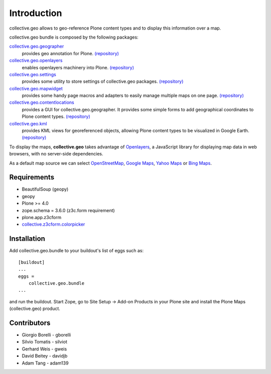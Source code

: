Introduction
============
collective.geo allows to geo-reference Plone content types and to display this information over a map.

collective.geo bundle is composed by the following packages:

`collective.geo.geographer <http://plone.org/products/collective.geo.geographer>`_
    provides geo annotation for Plone. `(repository) <https://github.com/collective/collective.geo.geographer>`_

`collective.geo.openlayers <http://plone.org/products/collective.geo.openlayers>`_
    enables openlayers machinery into Plone. `(repository) <https://github.com/collective/collective.geo.openlayers>`_

`collective.geo.settings <http://plone.org/products/collective.geo.settings>`_
    provides some utility to store settings of collective.geo packages. `(repository) <https://github.com/collective/collective.geo.settings>`_

`collective.geo.mapwidget <http://plone.org/products/collective.geo.mapwidget>`_
    provides some handy page macros and adapters to easily manage multiple maps on one page. `(repository) <https://github.com/collective/collective.geo.mapwidget>`_

`collective.geo.contentlocations <http://plone.org/products/collective.geo.contentlocations>`_
    provides a GUI for collective.geo.geographer. It provides some simple forms to add geographical coordinates to Plone content types. `(repository) <https://github.com/collective/collective.geo.contentlocations>`_

`collective.geo.kml <http://plone.org/products/collective.geo.kml>`_
    provides KML views for georeferenced objects, allowing Plone content types to be visualized in Google Earth. `(repository) <https://github.com/collective/collective.geo.kml>`_


To display the maps, **collective.geo** takes advantage of `Openlayers <http://www.openlayers.org>`_, a JavaScript library for displaying map data in web browsers, with no server-side dependencies.

As a default map source we can select `OpenStreetMap <http://www.openstreetmap.org/>`_, `Google Maps <http://maps.google.com>`_, `Yahoo Maps <http://maps.yahoo.com/>`_ or `Bing Maps <http://www.bing.com/maps>`_.


.. image:: http://plone.org/products/collective.geo/screenshot

Requirements
------------

* BeautifulSoup (geopy)
* geopy
* Plone >= 4.0
* zope.schema = 3.6.0 (z3c.form requirement)
* plone.app.z3cform
* `collective.z3cform.colorpicker <http://plone.org/products/collective.z3cform.colorpicker>`_


Installation
------------

Add collective.geo.bundle to your buildout's list of eggs such as::

    [buildout]
    ...
    eggs =
        collective.geo.bundle
    ...

and run the buildout. Start Zope, go to Site Setup -> Add-on Products in your Plone site and install the Plone Maps (collective.geo) product.



Contributors
------------

* Giorgio Borelli - gborelli
* Silvio Tomatis - silviot
* Gerhard Weis - gweis
* David Beitey - davidjb
* Adam Tang - adam139
